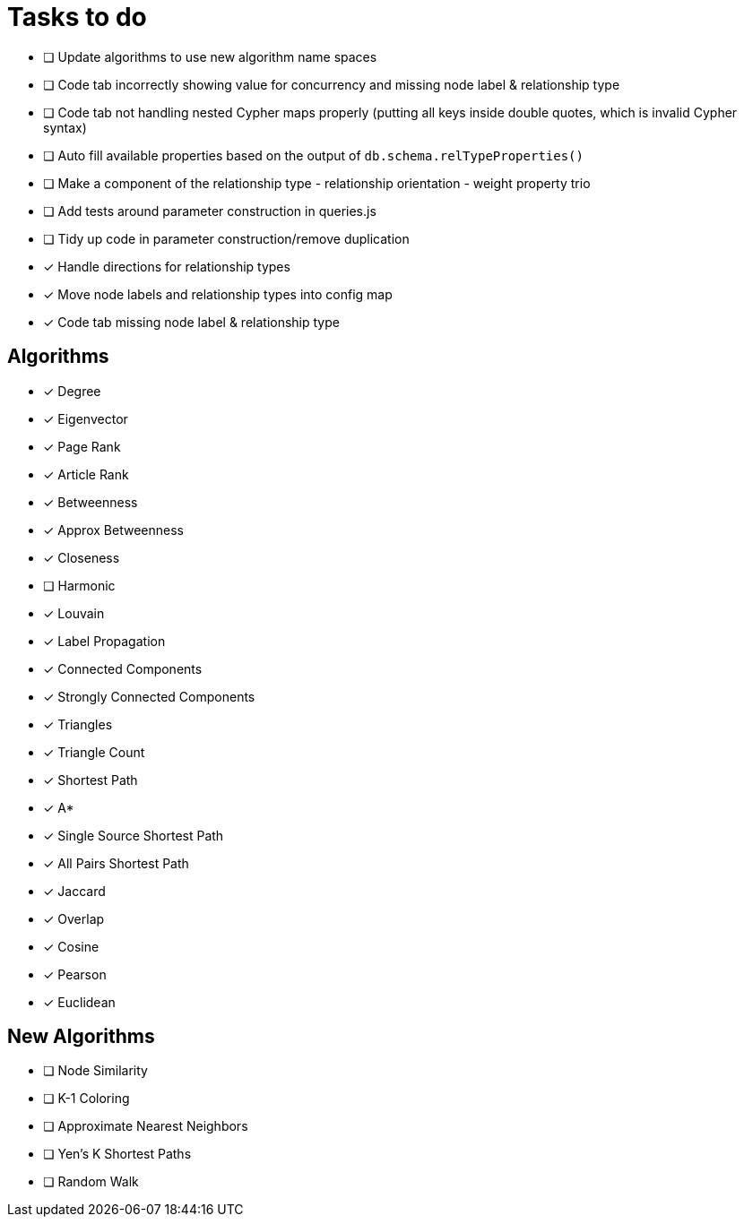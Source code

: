 = Tasks to do

* [ ] Update algorithms to use new algorithm name spaces
* [ ] Code tab incorrectly showing value for concurrency and missing node label & relationship type
* [ ] Code tab not handling nested Cypher maps properly (putting all keys inside double quotes, which is invalid Cypher syntax)
* [ ] Auto fill available properties based on the output of `db.schema.relTypeProperties()`
* [ ] Make a component of the relationship type - relationship orientation - weight property trio
* [ ] Add tests around parameter construction in queries.js
* [ ] Tidy up code in parameter construction/remove duplication
* [x] Handle directions for relationship types
* [x] Move node labels and relationship types into config map
* [x] Code tab missing node label & relationship type

== Algorithms

* [x] Degree
* [x] Eigenvector
* [x] Page Rank
* [x] Article Rank
* [x] Betweenness
* [x] Approx Betweenness
* [x] Closeness
* [ ] Harmonic

* [x] Louvain
* [x] Label Propagation
* [x] Connected Components
* [x] Strongly Connected Components
* [x] Triangles
* [x] Triangle Count

* [x] Shortest Path
* [x] A*
* [x] Single Source Shortest Path
* [x] All Pairs Shortest Path

* [x] Jaccard
* [x] Overlap
* [x] Cosine
* [x] Pearson
* [x] Euclidean

== New Algorithms

* [ ] Node Similarity
* [ ] K-1 Coloring
* [ ] Approximate Nearest Neighbors
* [ ] Yen's K Shortest Paths
* [ ] Random Walk
